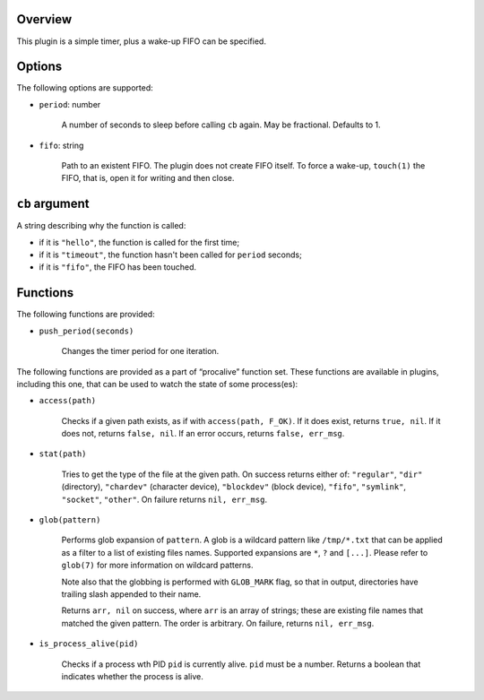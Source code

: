 .. :X-man-page-only: luastatus-plugin-timer
.. :X-man-page-only: ######################
.. :X-man-page-only:
.. :X-man-page-only: ##########################
.. :X-man-page-only: timer plugin for luastatus
.. :X-man-page-only: ##########################
.. :X-man-page-only:
.. :X-man-page-only: :Copyright: LGPLv3
.. :X-man-page-only: :Manual section: 7

Overview
========
This plugin is a simple timer, plus a wake-up FIFO can be specified.

Options
=======
The following options are supported:

* ``period``: number

    A number of seconds to sleep before calling ``cb`` again. May be fractional. Defaults to 1.

* ``fifo``: string

    Path to an existent FIFO. The plugin does not create FIFO itself. To force a wake-up,
    ``touch(1)`` the FIFO, that is, open it for writing and then close.

``cb`` argument
===============
A string describing why the function is called:

* if it is ``"hello"``, the function is called for the first time;

* if it is ``"timeout"``, the function hasn't been called for ``period`` seconds;

* if it is ``"fifo"``, the FIFO has been touched.

Functions
=========
The following functions are provided:

* ``push_period(seconds)``

    Changes the timer period for one iteration.

The following functions are provided as a part of “procalive” function set.
These functions are available in plugins, including this one, that can be used
to watch the state of some process(es):

* ``access(path)``

    Checks if a given path exists, as if with ``access(path, F_OK)``.
    If it does exist, returns ``true, nil``. If it does not, returns
    ``false, nil``. If an error occurs, returns ``false, err_msg``.

* ``stat(path)``

    Tries to get the type of the file at the given path. On success returns
    either of: ``"regular"``, ``"dir"`` (directory), ``"chardev"`` (character device),
    ``"blockdev"`` (block device), ``"fifo"``, ``"symlink"``, ``"socket"``, ``"other"``.
    On failure returns ``nil, err_msg``.

* ``glob(pattern)``

    Performs glob expansion of ``pattern``.
    A glob is a wildcard pattern like ``/tmp/*.txt`` that can be applied as
    a filter to a list of existing files names. Supported expansions are
    ``*``, ``?`` and ``[...]``. Please refer to ``glob(7)`` for more information
    on wildcard patterns.

    Note also that the globbing is performed with ``GLOB_MARK`` flag, so that
    in output, directories have trailing slash appended to their name.

    Returns ``arr, nil`` on success, where ``arr`` is an array of strings; these
    are existing file names that matched the given pattern. The order is arbitrary.
    On failure, returns ``nil, err_msg``.

* ``is_process_alive(pid)``

    Checks if a process wth PID ``pid`` is currently alive. ``pid`` must be a number.
    Returns a boolean that indicates whether the process is alive.
